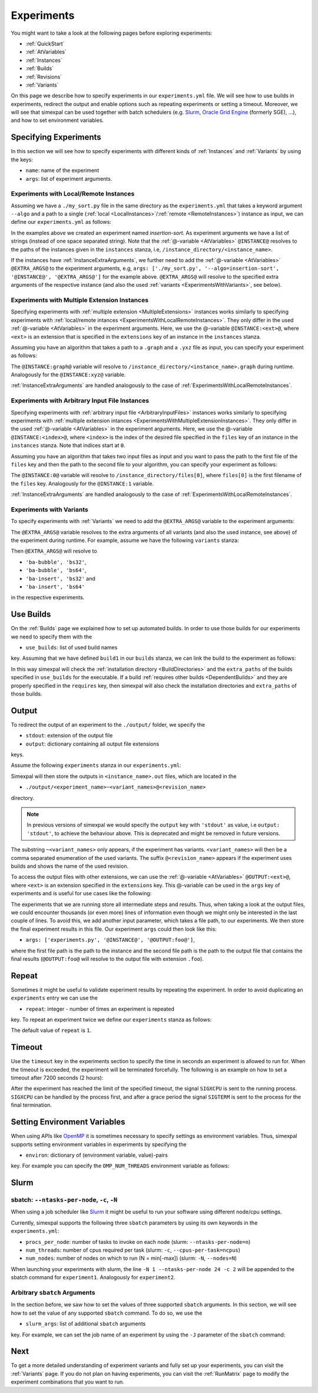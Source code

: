 .. _Experiments:

Experiments
===========

You might want to take a look at the following pages before exploring experiments:

- :ref:`QuickStart`
- :ref:`AtVariables`
- :ref:`Instances`
- :ref:`Builds`
- :ref:`Revisions`
- :ref:`Variants`

On this page we describe how to specify experiments in our ``experiments.yml`` file. We will see how
to use builds in experiments, redirect the output and enable options such as repeating experiments or
setting a timeout. Moreover, we will see that simexpal can be used together with batch schedulers (e.g.
`Slurm <https://slurm.schedmd.com/overview.html>`_,
`Oracle Grid Engine <https://docs.oracle.com/cd/E19680-01/html/821-1541/docinfo.html#scrolltoc>`_ (formerly SGE),
...), and how to set environment variables.

Specifying Experiments
----------------------

In this section we will see how to specify experiments with different kinds of :ref:`Instances` and
:ref:`Variants` by using the keys:

- ``name``: name of the experiment
- ``args``: list of experiment arguments.

.. _ExperimentsWithLocalRemoteInstances:

Experiments with Local/Remote Instances
^^^^^^^^^^^^^^^^^^^^^^^^^^^^^^^^^^^^^^^

Assuming we have a ``./my_sort.py`` file in the same directory as the
``experiments.yml`` that takes a keyword argument ``--algo`` and a path to a
single (:ref:`local <LocalInstances>`/:ref:`remote <RemoteInstances>`) instance
as input, we can define our ``experiments.yml`` as follows:

.. code-block:: YAML
   :linenos:
   :caption: How to specify experiments for local and remote instances in the experiments.yml file.

   experiments:
     - name: insertion-sort
       args: ['./my_sort.py', '--algo=insertion-sort', '@INSTANCE@']
       stdout: out

In the examples above we created an experiment named `insertion-sort`. As experiment arguments we have
a list of strings (instead of one space separated string). Note that the :ref:`@-variable <AtVariables>`
``@INSTANCE@`` resolves to the paths of the instances given in the ``instances`` stanza, i.e,
``/instance_directory/<instance_name>``.

If the instances have :ref:`InstanceExtraArguments`, we further need to add the :ref:`@-variable <AtVariables>`
``@EXTRA_ARGS@`` to the experiment arguments, e.g,
``args: ['./my_sort.py', '--algo=insertion-sort', '@INSTANCE@', '@EXTRA_ARGS@']`` for the example above.
``@EXTRA_ARGS@`` will resolve to the specified extra arguments of the respective instance (and also the used
:ref:`variants <ExperimentsWithVariants>`, see below).

.. _ExperimentsWithMultipleExtensionInstances:

Experiments with Multiple Extension Instances
^^^^^^^^^^^^^^^^^^^^^^^^^^^^^^^^^^^^^^^^^^^^^

Specifying experiments with :ref:`multiple extension <MultipleExtensions>` instances works similarly to
specifying experiments with :ref:`local/remote intances <ExperimentsWithLocalRemoteInstances>`. They
only differ in the used :ref:`@-variable <AtVariables>` in the experiment arguments. Here, we use the
@-variable ``@INSTANCE:<ext>@``, where ``<ext>`` is an extension that is specified in the
``extensions`` key of an instance in the ``instances`` stanza.

Assuming you have an algorithm that takes a path to a ``.graph`` and a ``.yxz`` file as input, you can
specify your experiment as follows:

.. code-block:: YAML
   :linenos:
   :caption: How to specify experiments for multiple extension instances in the experiments.yml file.

   experiments:
     - name: graph-algorithm
       args: ['./algorithm.py', '@INSTANCE:graph', '@INSTANCE:xyz@']
       stdout: out

The ``@INSTANCE:graph@`` variable will resolve to ``/instance_directory/<instance_name>.graph`` during
runtime. Analogously for the ``@INSTANCE:xyz@`` variable.

:ref:`InstanceExtraArguments` are handled analogously to the case of :ref:`ExperimentsWithLocalRemoteInstances`.

Experiments with Arbitrary Input File Instances
^^^^^^^^^^^^^^^^^^^^^^^^^^^^^^^^^^^^^^^^^^^^^^^

Specifying experiments with :ref:`arbitrary input file <ArbitraryInputFiles>` instances works similarly to
specifying experiments with :ref:`multiple extension intances <ExperimentsWithMultipleExtensionInstances>`.
They only differ in the used :ref:`@-variable <AtVariables>` in the experiment arguments. Here, we use the
@-variable ``@INSTANCE:<index>@``, where ``<index>`` is the index of the desired file specified in the
``files`` key of an instance in the ``instances`` stanza. Note that indices start at ``0``.

Assuming you have an algorithm that takes two input files as input and you want to pass the path to the first
file of the ``files`` key and then the path to the second file to your algorithm, you can specify your experiment
as follows:

.. code-block:: YAML
   :linenos:
   :caption: How to specify experiments for arbitrary input file instances in the experiments.yml file.

   experiments:
     - name: algorithm
       args: ['./algorithm.py', '@INSTANCE:0', '@INSTANCE:1@']
       stdout: out

The ``@INSTANCE:0@`` variable will resolve to ``/instance_directory/files[0]``, where ``files[0]`` is
the first filename of the ``files`` key. Analogously for the ``@INSTANCE:1`` variable.

:ref:`InstanceExtraArguments` are handled analogously to the case of :ref:`ExperimentsWithLocalRemoteInstances`.

.. _ExperimentsWithVariants:

Experiments with Variants
^^^^^^^^^^^^^^^^^^^^^^^^^

To specify experiments with :ref:`Variants` we need to add the ``@EXTRA_ARGS@`` variable to the experiment
arguments:

.. code-block:: YAML
   :linenos:
   :caption: How to specify experiments with variants in the experiments.yml file.

   experiments:
     - name: algorithm
       args: ['./algorithm.py', '@INSTANCE@', '@EXTRA_ARGS@']
       stdout: out

The ``@EXTRA_ARGS@`` variable resolves to the extra arguments of all variants (and also the used instance, see
above) of the experiment during runtime. For example, assume we have the following ``variants`` stanza:

.. code-block:: YAML
   :linenos:

   variants:
     - axis: 'block-algo'
       items:
         - name: 'ba-insert'
           extra_args: ['insertion_sort']
         - name: 'ba-bubble'
           extra_args: ['bubble_sort']
     - axis: 'block-size'
       items:
         - name: 'bs32'
           extra_args: ['32']
         - name: 'bs64'
           extra_args: ['64']

Then ``@EXTRA_ARGS@`` will resolve to

- ``'ba-bubble', 'bs32'``,
- ``'ba-bubble', 'bs64'``,
- ``'ba-insert', 'bs32'`` and
- ``'ba-insert', 'bs64'``

in the respective experiments.

Use Builds
----------

On the :ref:`Builds` page we explained how to set up automated builds. In order to use those builds
for our experiments we need to specify them with the

- ``use_builds``: list of used build names

key. Assuming that we have defined ``build1`` in our ``builds`` stanza, we can link the build to
the experiment as follows:

.. code-block:: YAML
   :linenos:
   :caption: How to specify used builds for experiments in the experiments.yml file.

   experiments:
     - name: experiment1
       args: ['<name_of_executable_of_build1>', ...]
       use_builds: [build1]
       ...

In this way simexpal will check the :ref:`installation directory <BuildDirectories>` and the ``extra_paths``
of the builds specified in ``use_builds`` for the executable. If a build
:ref:`requires other builds <DependentBuilds>` and they are properly specified in the ``requires`` key, then
simexpal will also check the installation directories and ``extra_paths`` of those builds.

Output
------

To redirect the output of an experiment to the ``./output/`` folder, we specify the

- ``stdout``: extension of the output file
- ``output``: dictionary containing all output file extensions

keys.

Assume the following ``experiments`` stanza in our ``experiments.yml``:

.. code-block:: YAML
   :linenos:
   :caption: How to specify the output file extensions for experiments in the experiments.yml file.

   experiments:
     - name: experiment1
       ...
       stdout: 'out'
       output:
         extensions: ['out', 'foo']

Simexpal will then store the outputs in ``<instance_name>.out`` files, which are located in the

- ``./output/<experiment_name>~<variant_names>@<revision_name>``

directory.

.. note::
   In previous versions of simexpal we would specify the ``output`` key with ``'stdout'`` as value, i.e
   ``output: 'stdout'``, to achieve the behaviour above. This is deprecated and might be removed in
   future versions.

The substring ``~<variant_names>`` only appears, if the experiment has variants. ``<variant_names>``
will then be a comma separated enumeration of the used variants. The suffix ``@<revision_name>``
appears if the experiment uses builds and shows the name of the used revision.

To access the output files with other extensions, we can use the :ref:`@-variable <AtVariables>`
``@OUTPUT:<ext>@``, where ``<ext>`` is an extension specified in the ``extensions`` key. This
@-variable can be used in the ``args`` key of experiments and is useful for use cases like the following:

The experiments that we are running store all intermediate steps and results. Thus, when taking a look at
the output files, we could encounter thousands (or even more) lines of information even though we might
only be interested in the last couple of lines. To avoid this, we add another input parameter, which takes a
file path, to our experiments. We then store the final experiment results in this file. Our experiment ``args``
could then look like this:

- ``args: ['experiments.py', '@INSTANCE@', '@OUTPUT:foo@']``,

where the first file path is the path to the instance and the second file path is the path to the output file
that contains the final results (``@OUTPUT:foo@`` will resolve to the output file with extension ``.foo``).

.. _ExperimentsRepeat:

Repeat
------

Sometimes it might be useful to validate experiment results by repeating the experiment. In order to
avoid duplicating an ``experiments`` entry we can use the

- ``repeat``: integer - number of times an experiment is repeated

key. To repeat an experiment twice we define our ``experiments`` stanza as follows:

.. code-block:: YAML
   :linenos:
   :caption: How to specify repetitions for experiments in the experiments.yml file.

   experiments:
     - name: experiment1
       ...
       repeat: 2

The default value of ``repeat`` is ``1``.

Timeout
-------

Use the ``timeout`` key in the experiments section to specify the time in
seconds an experiment is allowed to run for. When the timeout is exceeded, the
experiment will be terminated forcefully. The following is an example on how to
set a timeout after 7200 seconds (2 hours): 

.. code-block:: YAML
   :linenos:
   :caption: How to specify a timeout for experiments in the experiments.yml file.

   experiments:
     - name: experiment1
       ...
       timeout: 7200

After the experiment has reached the limit of the specified timeout, the signal
``SIGXCPU`` is sent to the running process. ``SIGXCPU`` can be handled by the
process first, and after a grace period the signal ``SIGTERM`` is sent to the
process for the final termination.

.. _ExperimentsSettingEnvironmentVariables:

Setting Environment Variables
-----------------------------

When using APIs like `OpenMP <https://www.openmp.org/spec-html/5.0/openmp.html>`_ it is sometimes
necessary to specify settings as environment variables. Thus, simexpal supports setting environment
variables in experiments by specifying the

- ``environ``: dictionary of (environment variable, value)-pairs

key. For example you can specify the ``OMP_NUM_THREADS`` environment variable as follows:

.. code-block:: YAML
   :linenos:
   :caption: How to specify environment variables for experiments in the experiments.yml file.

   experiments:
     - name: experiment1
       args: ...
       ...
       environ:
         OMP_NUM_THREADS: 2
      - name: experiment2
        args: ...
        ...
        environ:
         OMP_NUM_THREADS: 4

Slurm
-----

.. _ExperimentsSupportedSlurmArgs:

sbatch: ``--ntasks-per-node``, ``-c``, ``-N``
^^^^^^^^^^^^^^^^^^^^^^^^^^^^^^^^^^^^^^^^^^^^^

When using a job scheduler like `Slurm <https://slurm.schedmd.com/overview.html>`_ it might be
useful to run your software using different node/cpu settings.

Currently, simexpal supports the following three ``sbatch`` parameters by using its own keywords in
the ``experiments.yml``:

- ``procs_per_node``: number of tasks to invoke on each node (slurm: ``--ntasks-per-node=n``)
- ``num_threads``: number of cpus required per task (slurm: ``-c``, ``--cpus-per-task=ncpus``)
- ``num_nodes``: number of nodes on which to run (N = min[-max]) (slurm: ``-N``, ``--nodes=N``)

.. code-block:: YAML
   :linenos:
   :caption: How to specify supported Slurm parameters for experiments in the experiments.yml file.

   experiments:
     - name: experiment1
       ...
       num_nodes: 1
       procs_per_node: 24
       num_threads: 2
     - name: experiment2
       ...
       num_nodes: 2
       procs_per_node: 24
       num_threads: 2


When launching your experiments with slurm, the line ``-N 1 --ntasks-per-node 24 -c 2``
will be appended to the sbatch command for ``experiment1``. Analogously for ``experiment2``.

Arbitrary ``sbatch`` Arguments
^^^^^^^^^^^^^^^^^^^^^^^^^^^^^^

In the section before, we saw how to set the values of three supported ``sbatch`` arguments. In
this section, we will see how to set the value of any supported ``sbatch`` command. To do so, we
use the

- ``slurm_args``: list of additional ``sbatch`` arguments

key. For example, we can set the job name of an experiment by using the ``-J`` parameter of the
``sbatch`` command:

.. code-block:: YAML
   :linenos:
   :caption: How to specify additional Slurm parameters for experiments in the experiments.yml file.

   experiments:
     - name: experiment1
       ...
       slurm_args: ['-J', 'arbitrary_jobname']

Next
----

To get a more detailed understanding of experiment variants and fully set up your experiments, you
can visit the :ref:`Variants` page. If you do not plan on having experiments, you can visit the
:ref:`RunMatrix` page to modify the experiment combinations that you want to run.
